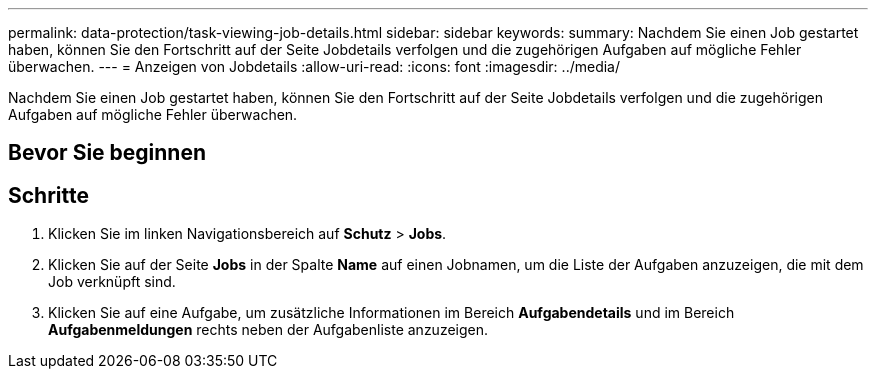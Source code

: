 ---
permalink: data-protection/task-viewing-job-details.html 
sidebar: sidebar 
keywords:  
summary: Nachdem Sie einen Job gestartet haben, können Sie den Fortschritt auf der Seite Jobdetails verfolgen und die zugehörigen Aufgaben auf mögliche Fehler überwachen. 
---
= Anzeigen von Jobdetails
:allow-uri-read: 
:icons: font
:imagesdir: ../media/


[role="lead"]
Nachdem Sie einen Job gestartet haben, können Sie den Fortschritt auf der Seite Jobdetails verfolgen und die zugehörigen Aufgaben auf mögliche Fehler überwachen.



== Bevor Sie beginnen



== Schritte

. Klicken Sie im linken Navigationsbereich auf *Schutz* > *Jobs*.
. Klicken Sie auf der Seite *Jobs* in der Spalte *Name* auf einen Jobnamen, um die Liste der Aufgaben anzuzeigen, die mit dem Job verknüpft sind.
. Klicken Sie auf eine Aufgabe, um zusätzliche Informationen im Bereich *Aufgabendetails* und im Bereich *Aufgabenmeldungen* rechts neben der Aufgabenliste anzuzeigen.


